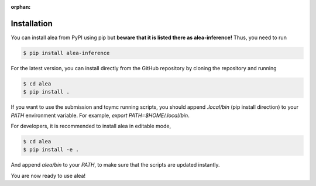 :orphan:

Installation
============
You can install alea from PyPI using pip but **beware that it is
listed there as alea-inference!** Thus, you need to run

.. code-block:: console

    $ pip install alea-inference


For the latest version, you can install directly from the GitHub
repository by cloning the repository and running

.. code-block:: console

    $ cd alea
    $ pip install .

If you want to use the submission and toymc running scripts, you
should append `.local/bin` (pip install direction) to your `PATH`
environment variable. For example, `export PATH=$HOME/.local/bin`.


For developers, it is recommended to install alea in editable mode,

.. code-block:: console

    $ cd alea
    $ pip install -e .

And append `alea/bin` to your `PATH`, to make sure that the scripts
are updated instantly.


You are now ready to use alea!
